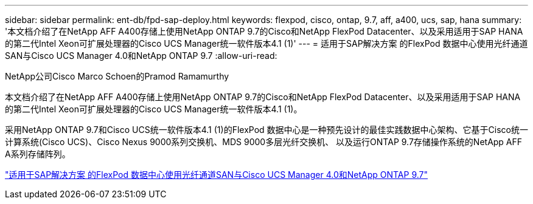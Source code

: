 ---
sidebar: sidebar 
permalink: ent-db/fpd-sap-deploy.html 
keywords: flexpod, cisco, ontap, 9.7, aff, a400, ucs, sap, hana 
summary: '本文档介绍了在NetApp AFF A400存储上使用NetApp ONTAP 9.7的Cisco和NetApp FlexPod Datacenter、以及采用适用于SAP HANA的第二代Intel Xeon可扩展处理器的Cisco UCS Manager统一软件版本4.1 (1)' 
---
= 适用于SAP解决方案 的FlexPod 数据中心使用光纤通道SAN与Cisco UCS Manager 4.0和NetApp ONTAP 9.7
:allow-uri-read: 


NetApp公司Cisco Marco Schoen的Pramod Ramamurthy

[role="lead"]
本文档介绍了在NetApp AFF A400存储上使用NetApp ONTAP 9.7的Cisco和NetApp FlexPod Datacenter、以及采用适用于SAP HANA的第二代Intel Xeon可扩展处理器的Cisco UCS Manager统一软件版本4.1 (1)。

采用NetApp ONTAP 9.7和Cisco UCS统一软件版本4.1 (1)的FlexPod 数据中心是一种预先设计的最佳实践数据中心架构、它基于Cisco统一计算系统(Cisco UCS)、Cisco Nexus 9000系列交换机、MDS 9000多层光纤交换机、 以及运行ONTAP 9.7存储操作系统的NetApp AFF A系列存储阵列。

link:https://www.cisco.com/c/en/us/td/docs/unified_computing/ucs/UCS_CVDs/flexpod_sap_ucsm40_fcsan.html["适用于SAP解决方案 的FlexPod 数据中心使用光纤通道SAN与Cisco UCS Manager 4.0和NetApp ONTAP 9.7"^]
